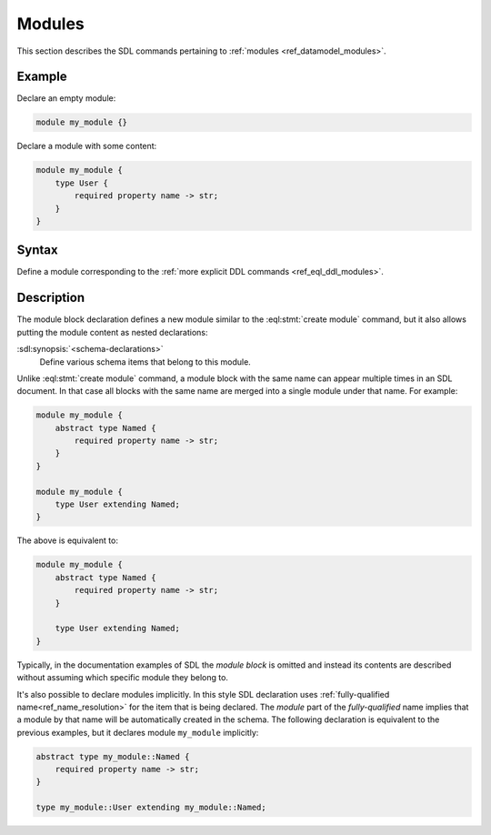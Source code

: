 .. _ref_eql_sdl_modules:

=======
Modules
=======

This section describes the SDL commands pertaining to
:ref:`modules <ref_datamodel_modules>`.


Example
-------

Declare an empty module:

.. code-block:: sdl

    module my_module {}


Declare a module with some content:

.. code-block:: sdl

    module my_module {
        type User {
            required property name -> str;
        }
    }

Syntax
------

Define a module corresponding to the :ref:`more explicit DDL
commands <ref_eql_ddl_modules>`.

.. sdl:synopsis::

    module <ModuleName> "{"
      [ <schema-declarations> ]
      ...
    "}"

.. versionadded:: 3.0

    Define a nested module.

    .. sdl:synopsis::

        module <ParentModuleName> "{"
          [ <schema-declarations> ]
          module <ModuleName> "{"
            [ <schema-declarations> ]
          "}"
          ...
        "}"


Description
-----------

The module block declaration defines a new module similar to the
:eql:stmt:`create module` command, but it also allows putting the
module content as nested declarations:

:sdl:synopsis:`<schema-declarations>`
    Define various schema items that belong to this module.

Unlike :eql:stmt:`create module` command, a module block with the
same name can appear multiple times in an SDL document.  In that case
all blocks with the same name are merged into a single module under
that name. For example:

.. code-block:: sdl

    module my_module {
        abstract type Named {
            required property name -> str;
        }
    }

    module my_module {
        type User extending Named;
    }

The above is equivalent to:

.. code-block:: sdl

    module my_module {
        abstract type Named {
            required property name -> str;
        }

        type User extending Named;
    }

Typically, in the documentation examples of SDL the *module block* is
omitted and instead its contents are described without assuming which
specific module they belong to.

It's also possible to declare modules implicitly. In this style SDL
declaration uses :ref:`fully-qualified
name<ref_name_resolution>` for the item that is being
declared.  The *module* part of the *fully-qualified* name implies
that a module by that name will be automatically created in the
schema.  The following declaration is equivalent to the previous
examples, but it declares module ``my_module`` implicitly:

.. code-block:: sdl

    abstract type my_module::Named {
        required property name -> str;
    }

    type my_module::User extending my_module::Named;


.. versionadded:: 3.0

   A module block can be nested inside another module block to create a nested
   module. Fully-qualified names of entities inside the nested block reference
   both of the entity's containing modules:
   ``<ParentModuleName>::<ModuleName>::<Entity>``
